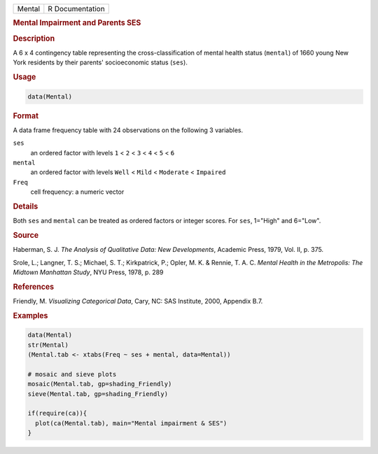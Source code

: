 .. container::

   ====== ===============
   Mental R Documentation
   ====== ===============

   .. rubric:: Mental Impairment and Parents SES
      :name: Mental

   .. rubric:: Description
      :name: description

   A 6 x 4 contingency table representing the cross-classification of
   mental health status (``mental``) of 1660 young New York residents by
   their parents' socioeconomic status (``ses``).

   .. rubric:: Usage
      :name: usage

   .. code:: R

      data(Mental)

   .. rubric:: Format
      :name: format

   A data frame frequency table with 24 observations on the following 3
   variables.

   ``ses``
      an ordered factor with levels ``1`` < ``2`` < ``3`` < ``4`` <
      ``5`` < ``6``

   ``mental``
      an ordered factor with levels ``Well`` < ``Mild`` < ``Moderate`` <
      ``Impaired``

   ``Freq``
      cell frequency: a numeric vector

   .. rubric:: Details
      :name: details

   Both ``ses`` and ``mental`` can be treated as ordered factors or
   integer scores. For ``ses``, 1="High" and 6="Low".

   .. rubric:: Source
      :name: source

   Haberman, S. J. *The Analysis of Qualitative Data: New Developments*,
   Academic Press, 1979, Vol. II, p. 375.

   Srole, L.; Langner, T. S.; Michael, S. T.; Kirkpatrick, P.; Opler, M.
   K. & Rennie, T. A. C. *Mental Health in the Metropolis: The Midtown
   Manhattan Study*, NYU Press, 1978, p. 289

   .. rubric:: References
      :name: references

   Friendly, M. *Visualizing Categorical Data*, Cary, NC: SAS Institute,
   2000, Appendix B.7.

   .. rubric:: Examples
      :name: examples

   .. code:: R

      data(Mental)
      str(Mental)
      (Mental.tab <- xtabs(Freq ~ ses + mental, data=Mental))

      # mosaic and sieve plots
      mosaic(Mental.tab, gp=shading_Friendly)
      sieve(Mental.tab, gp=shading_Friendly)

      if(require(ca)){
        plot(ca(Mental.tab), main="Mental impairment & SES")
      }

